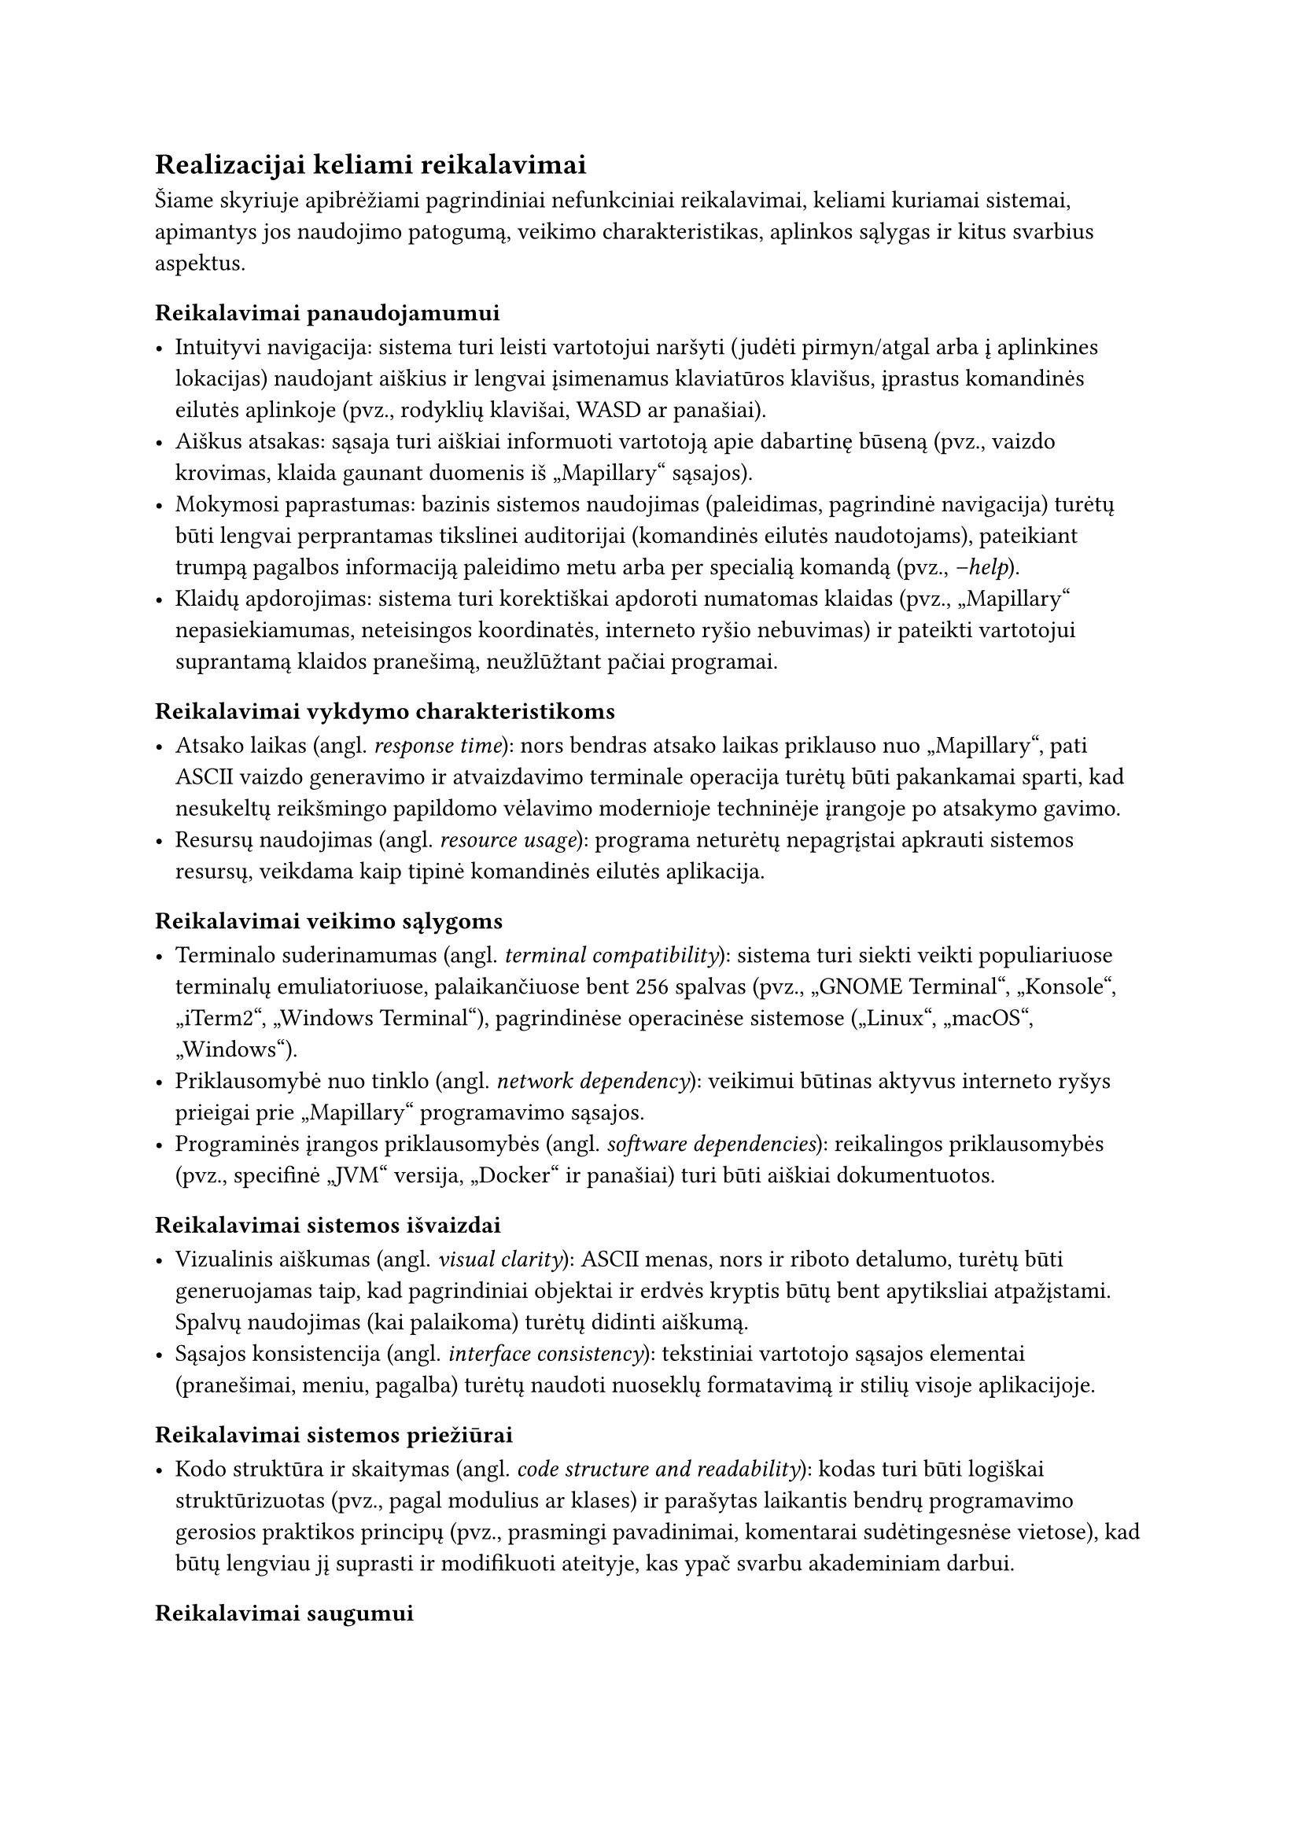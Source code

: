 #set text(lang: "lt", region: "lt")

== Realizacijai keliami reikalavimai<realizacijai-keliami-reikalavimai>

Šiame skyriuje apibrėžiami pagrindiniai nefunkciniai reikalavimai, keliami kuriamai sistemai, apimantys jos naudojimo
patogumą, veikimo charakteristikas, aplinkos sąlygas ir kitus svarbius aspektus.

=== Reikalavimai panaudojamumui<reikalavimai-panaudojamumui>

- Intuityvi navigacija: sistema turi leisti vartotojui naršyti (judėti pirmyn/atgal arba į aplinkines lokacijas)
  naudojant aiškius ir lengvai įsimenamus klaviatūros klavišus, įprastus komandinės eilutės aplinkoje
  (pvz., rodyklių klavišai, WASD ar panašiai).
- Aiškus atsakas: sąsaja turi aiškiai informuoti vartotoją apie dabartinę būseną
  (pvz., vaizdo krovimas, klaida gaunant duomenis iš „Mapillary“ sąsajos).
- Mokymosi paprastumas: bazinis sistemos naudojimas (paleidimas, pagrindinė navigacija) turėtų būti lengvai perprantamas
  tikslinei auditorijai (komandinės eilutės naudotojams), pateikiant trumpą pagalbos informaciją paleidimo metu
  arba per specialią komandą (pvz., _--help_).
- Klaidų apdorojimas: sistema turi korektiškai apdoroti numatomas klaidas (pvz., „Mapillary“ nepasiekiamumas,
  neteisingos koordinatės, interneto ryšio nebuvimas) ir pateikti vartotojui suprantamą klaidos pranešimą,
  neužlūžtant pačiai programai.

=== Reikalavimai vykdymo charakteristikoms<reikalavimai-vykdymo-charakteristikoms>

- Atsako laikas (angl. _response time_): nors bendras atsako laikas priklauso nuo „Mapillary“, pati ASCII vaizdo
  generavimo ir atvaizdavimo terminale operacija turėtų būti pakankamai sparti, kad nesukeltų reikšmingo papildomo
  vėlavimo modernioje techninėje įrangoje po atsakymo gavimo.
- Resursų naudojimas (angl. _resource usage_): programa neturėtų nepagrįstai apkrauti sistemos resursų, veikdama kaip
  tipinė komandinės eilutės aplikacija.

=== Reikalavimai veikimo sąlygoms<reikalavimai-veikimo-sąlygoms>

- Terminalo suderinamumas (angl. _terminal compatibility_): sistema turi siekti veikti populiariuose terminalų
  emuliatoriuose, palaikančiuose bent 256 spalvas (pvz., „GNOME Terminal“, „Konsole“, „iTerm2“, „Windows Terminal“),
  pagrindinėse operacinėse sistemose („Linux“, „macOS“, „Windows“).
- Priklausomybė nuo tinklo (angl. _network dependency_): veikimui būtinas aktyvus interneto ryšys prieigai
  prie „Mapillary“ programavimo sąsajos.
- Programinės įrangos priklausomybės (angl. _software dependencies_): reikalingos priklausomybės (pvz., specifinė „JVM“
  versija, „Docker“ ir panašiai) turi būti aiškiai dokumentuotos.

=== Reikalavimai sistemos išvaizdai<reikalavimai-sistemos-isvaizdai>

- Vizualinis aiškumas (angl. _visual clarity_): ASCII menas, nors ir riboto detalumo, turėtų būti generuojamas
  taip, kad pagrindiniai objektai ir erdvės kryptis būtų bent apytiksliai atpažįstami. Spalvų naudojimas (kai palaikoma)
  turėtų didinti aiškumą.
- Sąsajos konsistencija (angl. _interface consistency_): tekstiniai vartotojo sąsajos elementai 
  (pranešimai, meniu, pagalba) turėtų naudoti nuoseklų formatavimą ir stilių visoje aplikacijoje.

=== Reikalavimai sistemos priežiūrai<reikalavimai-sistemos-prieziurai>

- Kodo struktūra ir skaitymas (angl. _code structure and readability_): kodas turi būti logiškai struktūrizuotas
  (pvz., pagal modulius ar klases) ir parašytas laikantis bendrų programavimo gerosios praktikos principų
  (pvz., prasmingi pavadinimai, komentarai sudėtingesnėse vietose), kad būtų lengviau jį suprasti ir modifikuoti ateityje,
  kas ypač svarbu akademiniam darbui.

=== Reikalavimai saugumui<reikalavimai-saugumui>

- Išorinės sąsajos raktų apsauga (angl. _API key protection_): jei naudojamas „Mapillary“ ar kitokios sąsajos raktas,
  jis neturėtų būti tiesiogiai įkoduotas viešai prieinamame kode. Rekomenduojama naudoti konfigūracijos failą
  ar aplinkos kintamąjį.
- Duomenų privatumas (angl. _data privacy_): sistema neturėtų rinkti, saugoti ar perduoti jokių vartotojo asmeninių 
  duomenų, išskyrus tuos, kurie būtini išorinės sąsajos užklausoms (pvz., geografinės koordinatės).

=== Teisiniai reikalavimai<teisiniai-reikalavimai>

- Išorinės programavimo sąsajos naudojimo sąlygos (angl. _API Terms of Service_): sistemos naudojimas turi 
  nepažeisti „Mapillary“ naudojimo sąlygų ir politikos.
- Bibliotekų licencijos (angl. _library licensing_): Naudojamos trečiųjų šalių bibliotekos turi turėti su
  projekto tikslais (pvz., akademinis, galimai atviras kodas) suderinamas licencijas, ir turi būti laikomasi
  tų licencijų reikalavimų.
